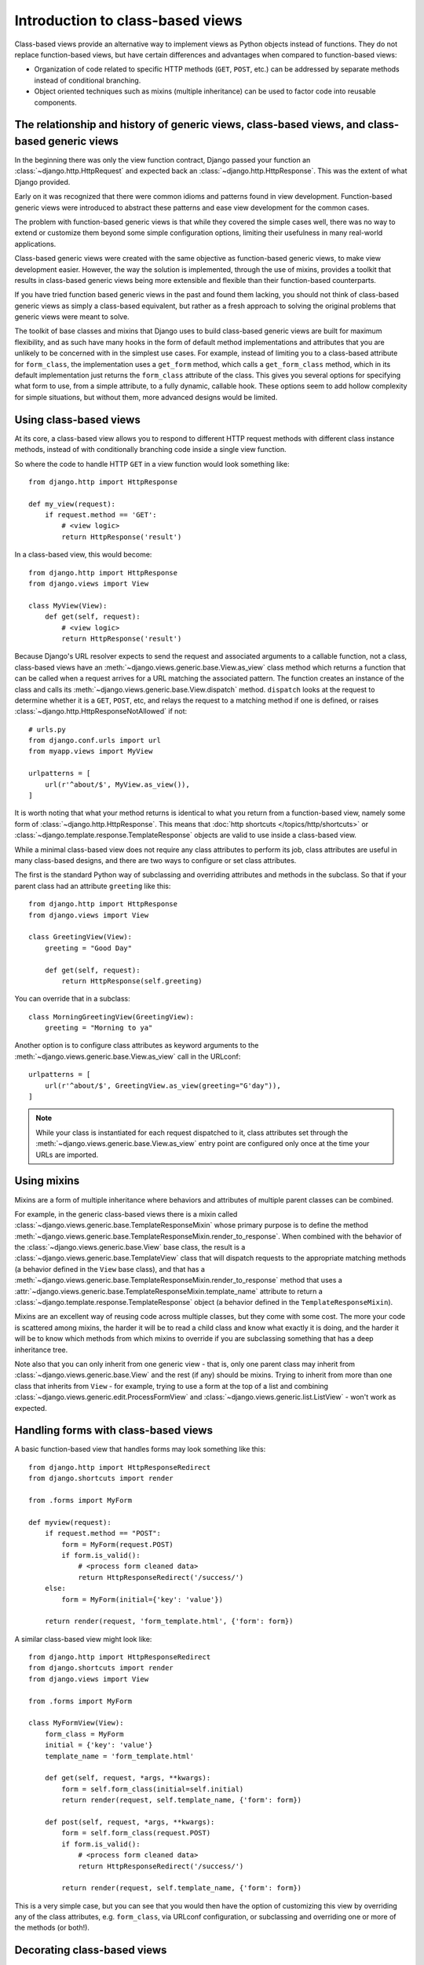 =================================
Introduction to class-based views
=================================

Class-based views provide an alternative way to implement views as Python
objects instead of functions. They do not replace function-based views, but
have certain differences and advantages when compared to function-based views:

* Organization of code related to specific HTTP methods (``GET``, ``POST``,
  etc.) can be addressed by separate methods instead of conditional branching.

* Object oriented techniques such as mixins (multiple inheritance) can be
  used to factor code into reusable components.

The relationship and history of generic views, class-based views, and class-based generic views
===============================================================================================

In the beginning there was only the view function contract, Django passed your
function an :class:`~django.http.HttpRequest` and expected back an
:class:`~django.http.HttpResponse`. This was the extent of what Django provided.

Early on it was recognized that there were common idioms and patterns found in
view development. Function-based generic views were introduced to abstract
these patterns and ease view development for the common cases.

The problem with function-based generic views is that while they covered the
simple cases well, there was no way to extend or customize them beyond some
simple configuration options, limiting their usefulness in many real-world
applications.

Class-based generic views were created with the same objective as
function-based generic views, to make view development easier. However, the way
the solution is implemented, through the use of mixins, provides a toolkit that
results in class-based generic views being more extensible and flexible than
their function-based counterparts.

If you have tried function based generic views in the past and found them
lacking, you should not think of class-based generic views as simply a
class-based equivalent, but rather as a fresh approach to solving the original
problems that generic views were meant to solve.

The toolkit of base classes and mixins that Django uses to build class-based
generic views are built for maximum flexibility, and as such have many hooks in
the form of default method implementations and attributes that you are unlikely
to be concerned with in the simplest use cases. For example, instead of
limiting you to a class-based attribute for ``form_class``, the implementation
uses a ``get_form`` method, which calls a ``get_form_class`` method, which in
its default implementation just returns the ``form_class`` attribute of the
class. This gives you several options for specifying what form to use, from a
simple attribute, to a fully dynamic, callable hook. These options seem to add
hollow complexity for simple situations, but without them, more advanced
designs would be limited.

Using class-based views
=======================

At its core, a class-based view allows you to respond to different HTTP request
methods with different class instance methods, instead of with conditionally
branching code inside a single view function.

So where the code to handle HTTP ``GET`` in a view function would look
something like::

    from django.http import HttpResponse

    def my_view(request):
        if request.method == 'GET':
            # <view logic>
            return HttpResponse('result')

In a class-based view, this would become::

    from django.http import HttpResponse
    from django.views import View

    class MyView(View):
        def get(self, request):
            # <view logic>
            return HttpResponse('result')

Because Django's URL resolver expects to send the request and associated
arguments to a callable function, not a class, class-based views have an
:meth:`~django.views.generic.base.View.as_view` class method which returns a
function that can be called when a request arrives for a URL matching the
associated pattern. The function creates an instance of the class and calls its
:meth:`~django.views.generic.base.View.dispatch` method. ``dispatch`` looks at
the request to determine whether it is a ``GET``, ``POST``, etc, and relays the
request to a matching method if one is defined, or raises
:class:`~django.http.HttpResponseNotAllowed` if not::

    # urls.py
    from django.conf.urls import url
    from myapp.views import MyView

    urlpatterns = [
        url(r'^about/$', MyView.as_view()),
    ]


It is worth noting that what your method returns is identical to what you
return from a function-based view, namely some form of
:class:`~django.http.HttpResponse`. This means that
:doc:`http shortcuts </topics/http/shortcuts>` or
:class:`~django.template.response.TemplateResponse` objects are valid to use
inside a class-based view.

While a minimal class-based view does not require any class attributes to
perform its job, class attributes are useful in many class-based designs,
and there are two ways to configure or set class attributes.

The first is the standard Python way of subclassing and overriding attributes
and methods in the subclass. So that if your parent class had an attribute
``greeting`` like this::

    from django.http import HttpResponse
    from django.views import View

    class GreetingView(View):
        greeting = "Good Day"

        def get(self, request):
            return HttpResponse(self.greeting)

You can override that in a subclass::

    class MorningGreetingView(GreetingView):
        greeting = "Morning to ya"

Another option is to configure class attributes as keyword arguments to the
:meth:`~django.views.generic.base.View.as_view` call in the URLconf::

    urlpatterns = [
        url(r'^about/$', GreetingView.as_view(greeting="G'day")),
    ]

.. note::

    While your class is instantiated for each request dispatched to it, class
    attributes set through the
    :meth:`~django.views.generic.base.View.as_view` entry point are
    configured only once at the time your URLs are imported.

Using mixins
============

Mixins are a form of multiple inheritance where behaviors and attributes of
multiple parent classes can be combined.

For example, in the generic class-based views there is a mixin called
:class:`~django.views.generic.base.TemplateResponseMixin` whose primary purpose
is to define the method
:meth:`~django.views.generic.base.TemplateResponseMixin.render_to_response`.
When combined with the behavior of the :class:`~django.views.generic.base.View`
base class, the result is a :class:`~django.views.generic.base.TemplateView`
class that will dispatch requests to the appropriate matching methods (a
behavior defined in the ``View`` base class), and that has a
:meth:`~django.views.generic.base.TemplateResponseMixin.render_to_response`
method that uses a
:attr:`~django.views.generic.base.TemplateResponseMixin.template_name`
attribute to return a :class:`~django.template.response.TemplateResponse`
object (a behavior defined in the ``TemplateResponseMixin``).

Mixins are an excellent way of reusing code across multiple classes, but they
come with some cost. The more your code is scattered among mixins, the harder
it will be to read a child class and know what exactly it is doing, and the
harder it will be to know which methods from which mixins to override if you
are subclassing something that has a deep inheritance tree.

Note also that you can only inherit from one generic view - that is, only one
parent class may inherit from :class:`~django.views.generic.base.View` and
the rest (if any) should be mixins. Trying to inherit from more than one class
that inherits from ``View`` - for example, trying to use a form at the top of a
list and combining :class:`~django.views.generic.edit.ProcessFormView` and
:class:`~django.views.generic.list.ListView` - won't work as expected.


Handling forms with class-based views
=====================================

A basic function-based view that handles forms may look something like this::

    from django.http import HttpResponseRedirect
    from django.shortcuts import render

    from .forms import MyForm

    def myview(request):
        if request.method == "POST":
            form = MyForm(request.POST)
            if form.is_valid():
                # <process form cleaned data>
                return HttpResponseRedirect('/success/')
        else:
            form = MyForm(initial={'key': 'value'})

        return render(request, 'form_template.html', {'form': form})

A similar class-based view might look like::

    from django.http import HttpResponseRedirect
    from django.shortcuts import render
    from django.views import View

    from .forms import MyForm

    class MyFormView(View):
        form_class = MyForm
        initial = {'key': 'value'}
        template_name = 'form_template.html'

        def get(self, request, *args, **kwargs):
            form = self.form_class(initial=self.initial)
            return render(request, self.template_name, {'form': form})

        def post(self, request, *args, **kwargs):
            form = self.form_class(request.POST)
            if form.is_valid():
                # <process form cleaned data>
                return HttpResponseRedirect('/success/')

            return render(request, self.template_name, {'form': form})

This is a very simple case, but you can see that you would then have the option
of customizing this view by overriding any of the class attributes, e.g.
``form_class``, via URLconf configuration, or subclassing and overriding one or
more of the methods (or both!).

Decorating class-based views
============================

The extension of class-based views isn't limited to using mixins. You can also
use decorators. Since class-based views aren't functions, decorating them works
differently depending on if you're using ``as_view()`` or creating a subclass.

Decorating in URLconf
---------------------

The simplest way of decorating class-based views is to decorate the
result of the :meth:`~django.views.generic.base.View.as_view` method.
The easiest place to do this is in the URLconf where you deploy your view::

    from django.contrib.auth.decorators import login_required, permission_required
    from django.views.generic import TemplateView

    from .views import VoteView

    urlpatterns = [
        url(r'^about/$', login_required(TemplateView.as_view(template_name="secret.html"))),
        url(r'^vote/$', permission_required('polls.can_vote')(VoteView.as_view())),
    ]

This approach applies the decorator on a per-instance basis. If you
want every instance of a view to be decorated, you need to take a
different approach.

.. _decorating-class-based-views:

Decorating the class
--------------------

To decorate every instance of a class-based view, you need to decorate
the class definition itself. To do this you apply the decorator to the
:meth:`~django.views.generic.base.View.dispatch` method of the class.

A method on a class isn't quite the same as a standalone function, so
you can't just apply a function decorator to the method -- you need to
transform it into a method decorator first. The ``method_decorator``
decorator transforms a function decorator into a method decorator so
that it can be used on an instance method. For example::

    from django.contrib.auth.decorators import login_required
    from django.utils.decorators import method_decorator
    from django.views.generic import TemplateView

    class ProtectedView(TemplateView):
        template_name = 'secret.html'

        @method_decorator(login_required)
        def dispatch(self, *args, **kwargs):
            return super(ProtectedView, self).dispatch(*args, **kwargs)

Or, more succinctly, you can decorate the class instead and pass the name
of the method to be decorated as the keyword argument ``name``::

    @method_decorator(login_required, name='dispatch')
    class ProtectedView(TemplateView):
        template_name = 'secret.html'

If you have a set of common decorators used in several places, you can define
a list or tuple of decorators and use this instead of invoking
``method_decorator()`` multiple times. These two classes are equivalent::

    decorators = [never_cache, login_required]

    @method_decorator(decorators, name='dispatch')
    class ProtectedView(TemplateView):
        template_name = 'secret.html'

    @method_decorator(never_cache, name='dispatch')
    @method_decorator(login_required, name='dispatch')
    class ProtectedView(TemplateView):
        template_name = 'secret.html'

The decorators will process a request in the order they are passed to the
decorator. In the example, ``never_cache()`` will process the request before
``login_required()``.

.. versionchanged:: 1.9

    The ability to use ``method_decorator()`` on a class and the ability for
    it to accept a list or tuple of decorators were added.

In this example, every instance of ``ProtectedView`` will have login protection.

.. note::

    ``method_decorator`` passes ``*args`` and ``**kwargs``
    as parameters to the decorated method on the class. If your method
    does not accept a compatible set of parameters it will raise a
    ``TypeError`` exception.
